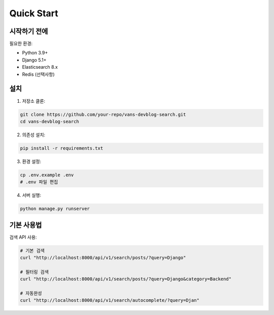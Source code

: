 Quick Start
===========

시작하기 전에
-----------

필요한 환경:

* Python 3.9+
* Django 5.1+
* Elasticsearch 8.x
* Redis (선택사항)

설치
----

1. 저장소 클론:

.. code-block:: bash

    git clone https://github.com/your-repo/vans-devblog-search.git
    cd vans-devblog-search

2. 의존성 설치:

.. code-block:: bash

    pip install -r requirements.txt

3. 환경 설정:

.. code-block:: bash

    cp .env.example .env
    # .env 파일 편집

4. 서버 실행:

.. code-block:: bash

    python manage.py runserver

기본 사용법
---------

검색 API 사용:

.. code-block:: bash

    # 기본 검색
    curl "http://localhost:8000/api/v1/search/posts/?query=Django"
    
    # 필터링 검색
    curl "http://localhost:8000/api/v1/search/posts/?query=Django&category=Backend"
    
    # 자동완성
    curl "http://localhost:8000/api/v1/search/autocomplete/?query=Djan"
